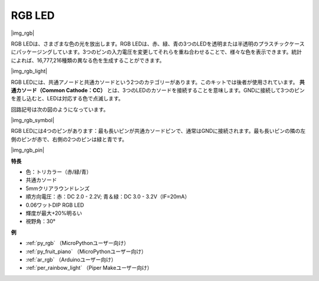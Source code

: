 .. _cpn_rgb:

RGB LED
=================

|img_rgb|

RGB LEDは、さまざまな色の光を放出します。RGB LEDは、赤、緑、青の3つのLEDを透明または半透明のプラスチックケースにパッケージングしています。3つのピンの入力電圧を変更してそれらを重ね合わせることで、様々な色を表示できます。統計によれば、16,777,216種類の異なる色を生成することができます。

|img_rgb_light|

RGB LEDには、共通アノードと共通カソードという2つのカテゴリーがあります。このキットでは後者が使用されています。 **共通カソード（Common Cathode：CC）** とは、3つのLEDのカソードを接続することを意味します。GNDに接続して3つのピンを差し込むと、LEDは対応する色で点滅します。

回路記号は次の図のようになっています。

|img_rgb_symbol|

RGB LEDには4つのピンがあります：最も長いピンが共通カソードピンで、通常はGNDに接続されます。最も長いピンの隣の左側のピンが赤で、右側の2つのピンは緑と青です。

|img_rgb_pin|


**特長**

* 色：トリカラー（赤/緑/青）
* 共通カソード
* 5mmクリアラウンドレンズ
* 順方向電圧：赤：DC 2.0 - 2.2V; 青＆緑：DC 3.0 - 3.2V（IF=20mA）
* 0.06ワットDIP RGB LED
* 輝度が最大+20%明るい
* 視野角：30°


.. 例
.. -------------------

.. :ref:`カラフルな光`


**例**

* :ref:`py_rgb` （MicroPythonユーザー向け）
* :ref:`py_fruit_piano` （MicroPythonユーザー向け）
* :ref:`ar_rgb` （Arduinoユーザー向け）
* :ref:`per_rainbow_light` （Piper Makeユーザー向け）

